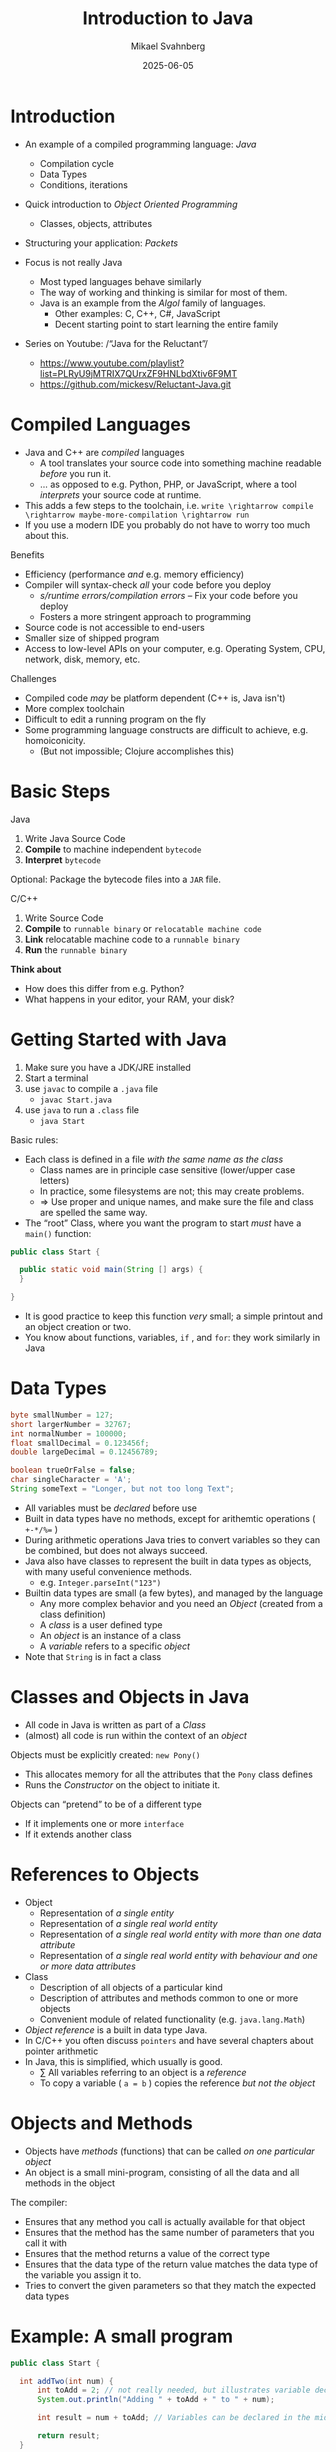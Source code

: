 #+Title: Introduction to Java
#+Author: Mikael Svahnberg
#+Email: Mikael.Svahnberg@bth.se
#+Date: 2025-06-05
#+EPRESENT_FRAME_LEVEL: 1
#+OPTIONS: email:t <:t todo:t f:t ':t H:1
#+STARTUP: beamer num

#+LATEX_CLASS_OPTIONS: [10pt,t,a4paper]
#+BEAMER_THEME: BTH2025

* Introduction
- An example of a compiled programming language: /Java/
  - Compilation cycle
  - Data Types
  - Conditions, iterations
- Quick introduction to /Object Oriented Programming/
  - Classes, objects, attributes
- Structuring your application: /Packets/

- Focus is not really Java
  - Most typed languages behave similarly
  - The way of working and thinking is similar for most of them.
  - Java is an example from the /Algol/ family of languages.
    - Other examples: C, C++, C#, JavaScript
    - Decent starting point to start learning the entire family

- Series on Youtube: /"Java for the Reluctant"/
  - https://www.youtube.com/playlist?list=PLRyU9jMTRIX7QUrxZF9HNLbdXtiv6F9MT
  - https://github.com/mickesv/Reluctant-Java.git
* Compiled Languages
- Java and C++ are /compiled/ languages
  - A tool translates your source code into something machine readable /before/ you run it.
  - \dots as opposed to e.g. Python, PHP, or JavaScript, where a tool /interprets/ your source code at runtime.
- This adds a few steps to the toolchain, i.e. =write \rightarrow compile \rightarrow maybe-more-compilation \rightarrow run=
- If you use a modern IDE you probably do not have to worry too much about this.

Benefits
- Efficiency (performance /and/ e.g. memory efficiency)
- Compiler will syntax-check /all/ your code before you deploy
  - /s/runtime errors/compilation errors/ -- Fix your code before you deploy
  - Fosters a more stringent approach to programming
- Source code is not accessible to end-users
- Smaller size of shipped program
- Access to low-level APIs on your computer, e.g. Operating System, CPU, network, disk, memory, etc.

Challenges
- Compiled code /may/ be platform dependent (C++ is, Java isn't)
- More complex toolchain
- Difficult to edit a running program on the fly
- Some programming language constructs are difficult to achieve, e.g. homoiconicity.
  - (But not impossible; Clojure accomplishes this)
* Basic Steps
Java
1. Write Java Source Code
2. *Compile* to machine independent =bytecode=
3. *Interpret* =bytecode=

Optional: Package the bytecode files into a ~JAR~ file.

C/C++
1. Write Source Code
2. *Compile* to =runnable binary= or =relocatable machine code=
3. *Link* relocatable machine code to a =runnable binary=
4. *Run* the =runnable binary=

*Think about*
- How does this differ from e.g. Python?
- What happens in your editor, your RAM, your disk?
* Getting Started with Java
1. Make sure you have a JDK/JRE installed
2. Start a terminal
3. use ~javac~ to compile a ~.java~ file
   - ~javac Start.java~
4. use ~java~ to run a ~.class~ file
   - ~java Start~

Basic rules:
- Each class is defined in a file /with the same name as the class/
  - Class names are in principle case sensitive (lower/upper case letters)
  - In practice, some filesystems are not; this may create problems.
  - \Rightarrow Use proper and unique names, and make sure the file and class are spelled the same way.
- The "root" Class, where you want the program to start /must/ have a ~main()~ function:

#+begin_src java
  public class Start {

    public static void main(String [] args) {
    }

  }
#+end_src

- It is good practice to keep this function /very/ small; a simple printout and an object creation or two.
- You know about functions, variables, =if= , and =for=: they work similarly in Java
* Data Types
#+begin_src java
  byte smallNumber = 127;
  short largerNumber = 32767;
  int normalNumber = 100000; 
  float smallDecimal = 0.123456f;
  double largeDecimal = 0.12456789;

  boolean trueOrFalse = false;
  char singleCharacter = 'A';
  String someText = "Longer, but not too long Text";
#+end_src

- All variables must be /declared/ before use
- Built in data types have no methods, except for arithemtic operations ( ~+-*/%=~ )
- During arithmetic operations Java tries to convert variables so they can be combined, but does not always succeed.
- Java also have classes to represent the built in data types as objects, with many useful convenience methods.
  - e.g. ~Integer.parseInt("123")~

- Builtin data types are small (a few bytes), and managed by the language
  - Any more complex behavior and you need an /Object/ (created from a class definition)
  - A /class/ is a user defined type
  - An /object/ is an instance of a class
  - A /variable/ refers to a specific /object/
- Note that =String= is in fact a class
* Classes and Objects in Java
- All code in Java is written as part of a /Class/
- (almost) all code is run within the context of an /object/

Objects must be explicitly created: ~new Pony()~
- This allocates memory for all the attributes that the ~Pony~ class defines
- Runs the /Constructor/ on the object to initiate it.

Objects can "pretend" to be of a different type
- If it implements one or more ~interface~ 
- If it extends another class
* References to Objects
- Object
  - Representation of /a single entity/
  - Representation of /a single real world entity/
  - Representation of /a single real world entity with more than one data attribute/
  - Representation of /a single real world entity with behaviour and one or more data attributes/
- Class
  - Description of all objects of a particular kind
  - Description of attributes and methods common to one or more objects
  - Convenient module of related functionality (e.g. ~java.lang.Math~)

- /Object reference/ is a built in data type Java.
- In C/C++ you often discuss =pointers= and have several chapters about pointer arithmetic
- In Java, this is simplified, which usually is good.
  - \sum All variables referring to an object is a /reference/
  - To copy a variable ( ~a = b~ ) copies the reference /but not the object/

* Objects and Methods
- Objects have /methods/ (functions) that can be called /on one particular object/
- An object is a small mini-program, consisting of all the data and all methods in the object

The compiler:
- Ensures that any method you call is actually available for that object
- Ensures that the method has the same number of parameters that you call it with
- Ensures that the method returns a value of the correct type
- Ensures that the data type of the return value matches the data type of the variable you assign it to.
- Tries to convert the given parameters so that they match the expected data types
* Example: A small program
#+begin_src java :file Start.java
  public class Start {

  	int addTwo(int num) {
  		int toAdd = 2; // not really needed, but illustrates variable declaration
  		System.out.println("Adding " + toAdd + " to " + num);

  		int result = num + toAdd; // Variables can be declared in the middle of a method too

  		return result;  		
  	}

  	/*
  		Comments can also
  		be multi-line  		
  		,*/

    public static void main(String [] args) {
  		Start anObject = new Start();

  		System.out.println("The result is " + anObject.addTwo(40) );
    }

  }
#+end_src

*Note*
- Class
- ~main()~
- Method declaration: ~return-type name ( parmeter-type parameter-name )~
- method calling
- Blocks surrounded by curly brackets ={ }=
- =return=
- Object creation =new Start()=, reference =anObject=, using methods on an object.
* Another Example
#+begin_src java
  public class Pony {
    private String name = "whoami?";      // "name" is an attribute

    public void setName(String theName) { // "theName" is a parameter
      int nameLength = theName.length;    // "nameLength" is a local variable

      if (0 < nameLength) {
        int internal; // "internal" is a local variable only available until the end of the if-block
        name = theName;
      }
      // "internal" is no longer accessible here
    }
  }  
#+end_src

*Note*
- Attributes have one value for the entire object
- Local variables are defined within the scope of a method or block
  - Local varables can only used from the point where they are declared (not before)
  - Local variables are only reachable within the block ={}= they are declared within
- Parameters are almost like local variables
  - The value of a parameter is given by the calling method.
  - The value can be changed within the method, but will not change anything for the caller.
  - Parameters can not be given a default value in Java
* Local Variables and Object references
#+begin_src java
  public Pony createPony() {
    Pony thePony = new Pony("Twilight");
    thePony.setNewBehaviour();

    return thePony;  // Vad returneras här?
  }

  public Pony modifyPony(Pony thePony) {
    thePony.setSpeak("We'll do everything by the book.");
    thePony.updateSpeakTimer(2000);
    thePony.speak();

    return thePony; // Vad returneras här? Är returen ens nödvändig?
  }
#+end_src

- On line two, several things are done
  1. Create a local variable that will hold an object reference
  2. Create an object using the ~Pony~ class
  3. Assign the local variable to reference the new object

* The Details of Defining a Class
Classes have:
- Name, e.g. /Ticket/ 
- "Accessibility statement" in the package where it is declared: ~public~ or ~private~
  - Public :: Available anywhere
  - Private  :: Only available from inside the package
- Any number of /Fields/, or Attributes using the built in data types or object references.
- Any number of /Constructors/ with the same name as the class.

#+begin_src java :file Ticket
  public class Ticket {
    private int aField;
    public Car anotherField;
    protected String aThirdField; // We will get back to what "protected" means.

    private String startStation;
    private String endStation;
    private String customerId;

    Ticket() {  // Default constructor, used when you create objects without any parameters.
      startStation = "Karlskrona";
      endStation = "anywhereElse";
      customerId = "";
    }

    Ticket(String theEndStation) {
      this();
      endStation = theEndStation;
    }

    public static void main(String[] args) {    } // Should not be needed, using this just to fool my Compiler.
  }
#+end_src

#+RESULTS:

** Chaining Constructors
- The example above is usually not the best way to chain constructors.
- More often you want one "complete" constructor and chain yourself to that instead. 
- Example:

#+begin_src java
  Ticket(start, end, customer) {
    this.startStation = start;
    this.endStation = end;
    this.customerID = customer;
  }

  Ticket(start, end) {
    this(start, end, "DefaultCustomerID");
  }

  Ticket(end) {
    this("Karlskrona", end);
  }

  Ticket() {
    this("anywhereElse");
  }
#+end_src

#+RESULTS:

- You can chain to /one/ other constructor.
- Has to be the /first/ call.
- ~this~ always refers to the current object.

* The ~this~ pointer
- All methods on an object have an implicit parameter ~this~ which points to the object.
- We do not need to write this in the method signature, Java knows to add it.
- Not always necessary to use if the method or attribute name is unique anyway.
- Can be used to disambiguate, e.g. if a parameter has the same name as an attribute.
- Must be used when "passing on" to another constructor.
- cf. =self= in Python

#+begin_src java :file Car
  public class Car {
    private String licensePlate;

    public Car() {
      this("Default");
    }

    public Car(String licensePlate) {
      setPlate(licensePlate);
  		// or:
  		this.setPlate(licensePlate);
    }

    public void setPlate(String licensePlate) {
      this.licensePlate = licensePlate;
    }    
  }
#+end_src
* Conditional Execution: if
#+begin_src java
    // Basic form:
    if ( /* some true or false test */ ) {
      // Code to run if true
    }

    // With an 'else':
    if ( /* some true or false test */ ) {
      // Code to run if test is true
    } else {
      // Code to run if test is false
    }

    // Daisy-chaining
    if ( /* some true or false test */ ) {
      // Code to run if test is true
    } else if ( /* some other true or false test */) {
      // Code to run if the first test is false AND the second test is true
    } else {
      // Code to run if the first test is false AND the second test is false
    }
#+end_src

#+begin_src java :file Car
  public class Car {
    private String owner;

    public boolean isAvailable() {
      if ("" == this.owner) {
        return true;
      } else {
        return false;
      }
    }

    public boolean isAbandoned() { // Same as above, but just evaluate the test.
      return ("" == this.owner);   // We can do this since we did not have any other code that
    }                              // we wanted to execute. Until we do, then we need to refactor.
  }
#+end_src

* Traversing a Collection: for-each
#+begin_src java
  Customer c = new Customer();
  c.addTicket(new Ticket("Spartacus", "19:00 tonight"));
  c.addTicket(new Ticket("Ben Hur", "15:00 this afternoon"));

  for (Ticket t : c.getTickets()) { // For each element t of the type Ticket in collection c.getTickets()
    System.out.println(t.toString());
  }
#+end_src

#+RESULTS:
: Ticket for Spartacus at 19:00 tonight
: Ticket for Ben Hur at 15:00 this afternoon

* Other forms of Iteration: while
#+begin_src java
  int x = 5;

  while (0 <= x) {
    System.out.print(" " + x);
    x--; // If you forget this line, x will never update and the while loop will continue forever.
  }

  System.out.println();
  System.out.println("x = "+x);
#+end_src

#+RESULTS:
:  5 4 3 2 1 0
: x=-1

- Repeat while some condition tests to ~true~
- Can go on forever, if you are not careful
- Often used if you do not know when to end, e.g.
  - /while (user has not exited the menu)/
  - /while (there are more elements in the database)/
  - /while (there are more lines in this file)/
  - /while (I still have not found a movie that shows tonight)/
- Boolean expression can be arbitrarily complex:
  ~while (index < myTickets.size() && !found && !userAborted)~
* While without index
#+begin_src java
  int f0=0;
  int f1=1;
  int fn=f1 + f0; // Fibonacci Sequence

  while (fn < 100) {
    System.out.print(" " + fn);
    f0 = f1;
    f1 = fn;
    fn = f1 + f0;
  }
#+end_src

#+RESULTS:
:  1 2 3 5 8 13 21 34 55 89
* Yet another iteration: for
#+begin_src java
  for (int i = 0; i < 10; i++) {
    System.out.print(" " + i);
  }

#+end_src

- ~for (/<initialisation>/ ; /<condition>/ ; /<increment>/) { /<statements>/ }~
- Difference to for-each is that we can use the iterator (e.g. ~i~ above) inside the loop
- Does not have to look like above, initialisation, condition, and increment can be quite different:

#+begin_src java
  for (Query q=new Query("Select * from Users") ; q.hasMoreElements(); q.nextElement() ) {
    System.out.println(q.currentElement());
  }

  for (Iterator<Ticket> it = myTickets.iterator() ; it.hasNext() ; /* empty increment */ ) {
    Ticket t = it.next();
    // ...
  }
#+end_src

-Compare to the while loop:

#+begin_verse
/<initialisation>/;
while (/<condition>/) {
  /<statements>/
  /<increment>/
}
#+end_verse

* More on Object Oriented Programming
* Background: Data Representation and Manipulation
- Computer Programs are essentially about /Data/, e.g.
  - Text
  - Bank Account Information
  - Demographics
  - Warehouse Inventory
  - Medical Journals
  - Collections of Live or Historical Measurements from some device
  - Images, Video, \dots
  - Maps
  - \dots
- Some data only exist within the realm of a computer program
- Other (most) data represent something in the real world

Challenges
- /Represent/ the data accurately
- /Manipulate/ the data consistently
- /Store/ data sufficiently durably
* Representing Data
- Simple datatypes: /int, float, char/
- Compound datatype: /person, bank account, text document, position/

Challenge
- We usually do not only store /one/ datum; we have collections of data, e.g.
  - /temperature readings every minute for the past 24 hours/
  - /persons currently employed by this company/
  - /patients in Sweden/
* Manipulate Data
- Program Structuring ensure that all code that manipulates a certain type of data is found in the same place.
  - All code that manipulates /X/ is in this directory.
  - All code that manpulates /X/ is in this file.
  - All code that manipulates /X/ have the moniker ~X~ in their name.
  - \dots
  - /Only/ code with an ~X~ in their name is allowed to operate on /X/.
  - code with an ~X~ in their name is only allowed to operate on a single instance of /X/.
  - \dots 
- The data representation may make it easier or harder to manipulate the data /consistently/.
  - All parts of /X/ start with ~X~ , .e.g. ~PersonName~, ~PersonPhoneNumber~, ~PersonAddress~,
  - Position ~i~ in all collections represent part of the same datum, e.g. ~PersonName[1]~ has the corresponding ~PersonPhoneNumber[1]~.

Or, we may take a different approach.
* Objects: Representing Compound Data Types
#+begin_src c
  struct Person {
    char name[50];
    char phoneNumber[20];
    struct Address address;
  };

  struct Person p1;
#+end_src

#+begin_src javascript
  let p1 = {
      name: "",
      phoneNumber: "",
      address: {},
  };
#+end_src

- In both these examples, we have created an /Object/ ~p1~.
- ~p1~ contains three datum, name, phoneNumber, and address.
- We can create another Object, ~p2~ which may contain a different name, phoneNumber, and address.
- In fact, we can create a whole collection of ~Person~ objects.
* Objects: Encapsulating Behaviour
- Compound data types is a nifty extension to the built-in data types, we can now create our own types.

However:
- we still have to keep track of where we put the code to manipulate these data.
- all data is still available to anyone, we cannot protect access.

*Encapsulation*
- Cleaner public interfaces of object/class/package/subsystem/system/service
- Protect data from unsanctioned access
- Focus each object/class on /their/ task, remain unaware of other objects and tasks.
- /Easy To Change/

Example: How to get from /Victoria Station/ to /Paddington Station/? 
- Know every road and roadblock along the way?
- Know the bus-routes that will take you there?
- Know which tube-line to board?
- Know how to wave down a taxi?

- /Do not/ know how to drive a car in London traffic.
- /Do not/ know whether there is enough fuel in the taxi.
- /Do not/ know how other travellers will get there, their names, or anything else about them.
* Classes describe Objects
- Java and C++ are /typed languages/
- Every item of data must have a type
- At the very basic level it is used to allocate sufficient memory for the data item.
- The language enforces type consistency, if you'll let it.
  - (A ~Person~ can only be accessed as a person and not e.g. as a ~Car~ ).

- Developer-defined data type ≃ *Class*
- describes the structure of the data type
- gathers methods (functions) that operate on the data.
- Encapsulates methods and parts of the data type to create a cleaner interface.
- /Blueprint for creating objects/
- /Description for what a developer may do with an object/
- The programming language helps developers to "stick to the script"
* One Class, many Objects
#+begin_src java
  public class Person {
    private String name;
    private String phoneNumber;
    private Address address;

    // Constructors and methods
    // ...
  }

  // ...
  Person p1 = new Person("Ada", "1", "Newstead Abbey");
  Person byron = new Person("George Gordon", "0", "Newstead Abbey");
  Person[] students = new Person[25];
  System.out.println(new Person("Coleridge", "2", "Coleridge Cottage"));
#+end_src

- Same class is used to create many objects
- Each object contains the same attributes (variables), but with their own values.
- Each object contains the same set of methods (functions).
- Each object contains all the necessary data to describe /one and only one/ instance of that type.
- You /may/ have a variable that reference an object.
- The name of this variable is unknown to the object itself.
- The variable name can (and often will) change as you pass an object around.
* Summary
- *We use objects to represent the real world.*
  - *Reduced cognitive gap (Real World Object \Leftrightarrow Object in Computer Program)*
- Classes describe Objects
- Classes, or Types, are necessary in programming languages such as Java or C++.
  - Encapsulates a compound data type
  - Encapsulates associated behaviour

- Object Oriented Programming with Classes is /one/ language design choice
  - Other languages (e.g. JavaScript) do not /need/ classes but they help readability and maintainability.
  - Other languages (e.g. Clojure) do not encapsulate behaviour together with data
    - focus instead on describing data types and their relations
    - made possible because data is immutable && code structure is enforced in other ways.

* Some more on Java Strings :Extra:
- A String is an /immutable object/ in Java.
- We can glue together (concatenate) strings: ~"First" + "Second"~ 
- The result, however, is a /new/ string ~"FirstSecond"~

#+begin_src java
  String f = "First";
  String s = "Second";
  f = f+s; // Create a new string "FirstSecond" and store a reference to it in f. Garbage collect the string "First".

  // Be wary of the == operator:
  String ss = "Second";
  String fs = "FirstSecond";

  System.out.println(s==ss);
  System.out.println(f==fs);

  // Instead, use equals():
  System.out.println(f.equals(fs));

  // Many concatenations drive the garbage collector into overtime.
  // Better to use a StringBuilder:
  StringBuilder sb = new StringBuilder();
  for (int i = 0; i < 1000; i++) {
    sb.append(f);
  }

  System.out.println(sb.toString());
#+end_src
* Deeper into the Difference between built in Data Types and Objects :Extra:
- Computer Memory is used in two ways:
  - Heap :: allocate a piece of memory at a random place with ~new~
  - Stack :: One continuous piece of memory that shrinks and grows based on current needs.

#+begin_src java
   int x; // allocate four bytes on the top of the stack. When x is used, these four bytes are what is being used.
   Car c3; // allocate 64 bits on the top of the stack

   new Car(); // allocate size of all attributes in Car on the heap
              // since we don't do anything with this, it will go straight
              // to the garbage collector.

  Car c4 = new Car(); // allocate 64 bits on the top of the stack AND
                      // the size of Car on the heap.
                      // Put the address of the Car object in the 64 bits referred to by c4.

  c3 = c4; // Copy the address of c4 into c3 (the specific 64 bits on the stack referred to by c3)
           // UNLESS the class Car has a copy constructor. Which we'll get to eventually.

  int y = x; // allocate four bytes on the top of the stack AND
             // copy the contents of the four bytes referred to by x into these.
  y = y +1;  // Since y is a copy, this does not change the value of x
  c3.setSpeed(70) // c3 and c4 refer to the same object, so c4.getSpeed() will also return 70 now

  public int someMethod(int aParameter) { // Nothing really happens here, BUT when the method is called:
                                           // Allocate four bytes on the stack AND 
                                           // copy the parameter value from wherever someMethod() is called.

    int localVar; // Allocate four bytes on the stack
    Car c3 = new Car(); // Allocate four bytes on the stack for the variable c3
                        // AND allocate the size of a Car on the heap, as before.
                        // Within this method, c3 refers to these bytes, and it is
                        // tricky to access the other c3 that was defined outside this block { }

    c4 = new Car(); // Allocate the size of a Car on the heap AND
                    // overwrite the previous reference that c4 held.
                    // The old car goes to the garbage collector.
    return localVar;

  } // End of this method block
    // Back up the stack with 64 bits for c3 and four bytes for localVar
    // The Car formely referred to by c3 is now "free" and goes to the garbage collector.
    // Push the value previously stored in localVar onto the stack, where it will be 
    // retrieved by wherever someMethod() was called.
#+end_src

* Build Tools (multi-file project) :Extra:
- ~javac~ will follow class dependencies 
  - /until/ it encounters a class that does not need to be compiled (source code unchanged).
- C++ compiler will just do one file at the time; need to link everything together afterwards.
- Can use wildcards ~javac *.java~ to re-build everything.

Build tools save time
- Your IDE can help you (e.g. a project in Visual Studio)
- Be a Good Friend (TM), create a ~makefile~.
  - https://makefiletutorial.com/

#+begin_src makefile
VARIABLE = value

target: dependency
  Command to build target
#+end_src
** Generic makefile for Java
#+begin_src makefile
SRC_DIR := src
OUT_DIR := out
DOC_DIR := doc
sources := $(wildcard $(SRC_DIR)/*.java)
classes := $(sources:$(SRC_DIR)/%.java=$(OUT_DIR)/%.class)

JC := javac
JCFLAGS := -d $(OUT_DIR)/ -cp $(SRC_DIR)/

.SUFFIXES: .java
.PHONY: all clean

all: $(classes) 

$(classes): $(OUT_DIR)/%.class: $(SRC_DIR)/%.java 
	$(JC) $(JCFLAGS) $<

doc: $(sources)
	javadoc -public -cp $(OUT_DIR)  $(sources) -d $(DOC_DIR)

clean:
	$(RM) -r $(OUT_DIR)/*

run: all
	java -cp $(OUT_DIR) JavaPonies
#+end_src

* Summary
- Java is a /compiled/ language
  - The compiler translates your written code to a /runnable program/
  - The compiler checks that everything is correct and coherent
    - (Not all errors can be caught at compile time)
- Java is a /typed/ language: Every varaible has a specific type
  - The compiler checks that you use every variable in the right way

- An object is a mini-program within your program
  - Every /object/ has a /Class/ that describes it
  - You construct a larger program by creating objects that collaborate to solve a task
  - Objects have references to other objects
  - Objects calls methods on other objects

- /Object Oriented Programming/ is a paradigm where
  - You try to contain behaviour and data into separate classes
  - You mimic real-world "things" and "concepts" by writing a class for each to reduce cognitive gap
  - Classes are re-usable
    - many objects created from the same class
    - the entire class can easily be moved to a new project
